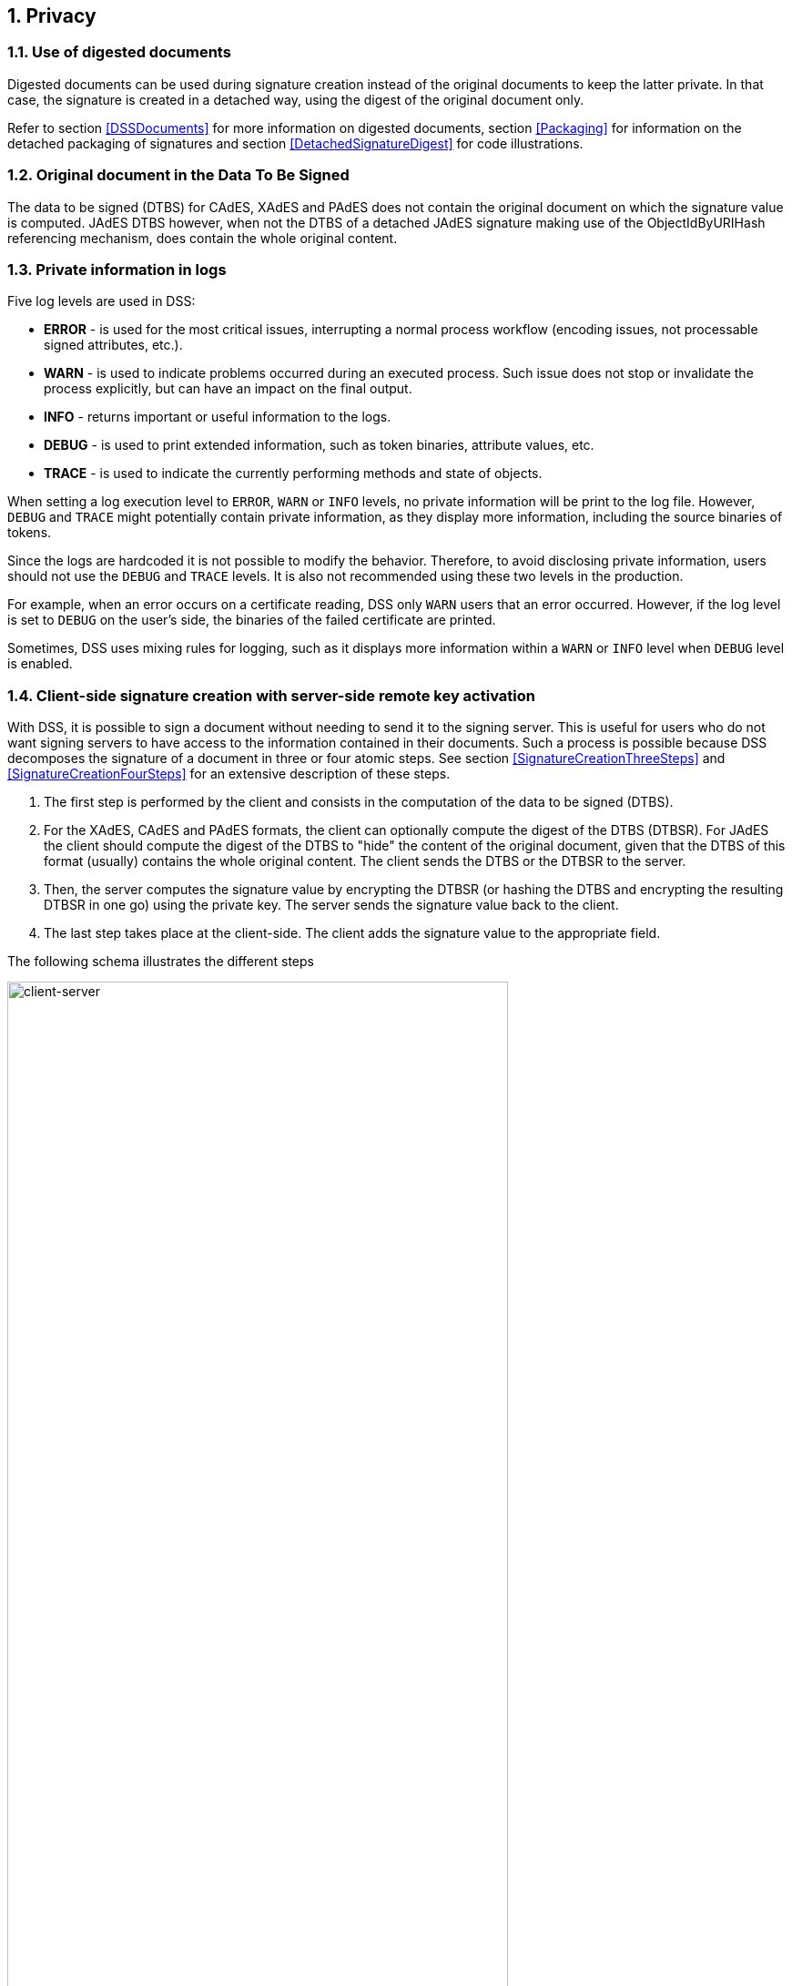 :sectnums:
:sectnumlevels: 5
:sourcetestdir: ../../../test/java
:samplesdir: ../_samples
:imagesdir: ../images/

== Privacy

=== Use of digested documents
Digested documents can be used during signature creation instead of the original documents to keep the latter private. In that case, the signature is created in a detached way, using the digest of the original document only.

Refer to section <<DSSDocuments>> for more information on digested documents, section <<Packaging>> for information on the detached packaging of signatures and section <<DetachedSignatureDigest>> for code illustrations.

=== Original document in the Data To Be Signed
The data to be signed (DTBS) for CAdES, XAdES and PAdES does not contain the original document on which the signature value is computed. JAdES DTBS however, when not the DTBS of a detached JAdES signature making use of the ObjectIdByURIHash referencing mechanism, does contain the whole original content.

=== Private information in logs

Five log levels are used in DSS:

* *ERROR* - is used for the most critical issues, interrupting a normal process workflow (encoding issues, not processable signed attributes, etc.).
* *WARN* - is used to indicate problems occurred during an executed process. Such issue does not stop or invalidate the process explicitly, but can have an impact on the final output.
* *INFO* - returns important or useful information to the logs.
* *DEBUG* - is used to print extended information, such as token binaries, attribute values, etc.
* *TRACE* - is used to indicate the currently performing methods and state of objects.

When setting a log execution level to `ERROR`, `WARN` or `INFO` levels, no private information will be print to the log file. However, `DEBUG` and `TRACE` might potentially contain private information, as they display more information, including the source binaries of tokens.

Since the logs are hardcoded it is not possible to modify the behavior.
Therefore, to avoid disclosing private information, users should not use the `DEBUG` and `TRACE` levels. It is also not recommended using these two levels in the production.

For example, when an error occurs on a certificate reading, DSS only `WARN` users that an error occurred. However, if the log level is set to `DEBUG` on the user's side, the binaries of the failed certificate are printed.

Sometimes, DSS uses mixing rules for logging, such as it displays more information within a `WARN` or `INFO` level when `DEBUG` level is enabled.

[[ClientServerSeparation]]
=== Client-side signature creation with server-side remote key activation

With DSS, it is possible to sign a document without needing to send it to the signing server. This is useful for users who do not want signing servers to have access to the information contained in their documents. Such a process is possible because DSS decomposes the signature of a document in three or four atomic steps.
See section <<SignatureCreationThreeSteps>> and <<SignatureCreationFourSteps>> for an extensive description of these steps.

. The first step is performed by the client and consists in the computation of the data to be signed (DTBS).
. For the XAdES, CAdES and PAdES formats, the client can optionally compute the digest of the DTBS (DTBSR). For JAdES the client should compute the digest of the DTBS to "hide" the content of the original document, given that the DTBS of this format (usually) contains the whole original content. The client sends the DTBS or the DTBSR to the server.
. Then, the server computes the signature value by encrypting the DTBSR (or hashing the DTBS and encrypting the resulting DTBSR in one go) using the private key. The server sends the signature value back to the client.
. The last step takes place at the client-side. The client adds the signature value to the appropriate field.

The following schema illustrates the different steps

image::clientCreation-serverKeyActivation.jpg[client-server, width="80%", height="80%"]

For code illustrations of the different steps, refer to the <<ClientServerAnnex>> section in the Annex.
